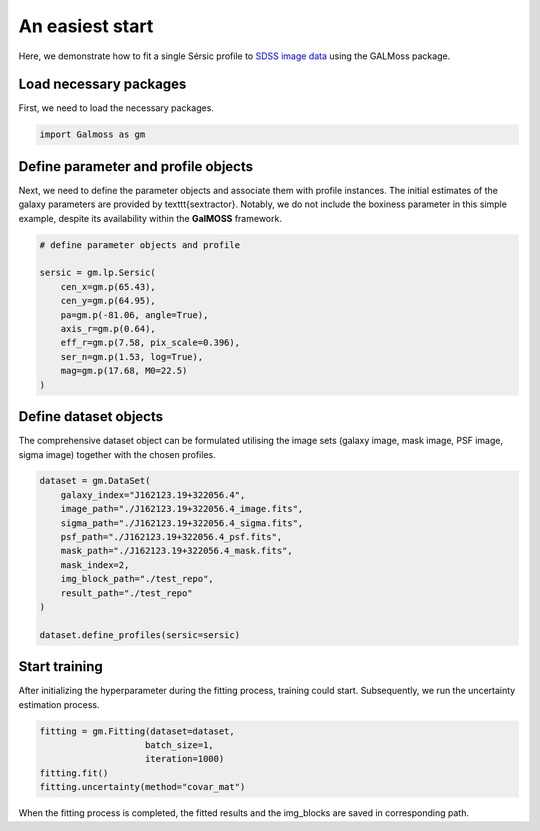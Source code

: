 .. _easy_start:

An easiest start
==================

Here, we demonstrate how to fit a single Sérsic profile to `SDSS image data <https://github.com/Chenmi0619/GALMoss/tree/main/repo/dataset>`_ using the GALMoss package.



Load necessary packages
-------------------------

First, we need to load the necessary packages.

.. code-block:: python

    import Galmoss as gm


Define parameter and profile objects 
------------------------------------

Next, we need to define the parameter objects and associate them with profile instances. The initial estimates of the galaxy parameters are provided by \texttt{sextractor}. Notably, we do not include the boxiness parameter in this simple example, despite its availability within the **GalMOSS** framework.

.. code-block:: python

    # define parameter objects and profile

    sersic = gm.lp.Sersic(
        cen_x=gm.p(65.43),
        cen_y=gm.p(64.95),
        pa=gm.p(-81.06, angle=True), 
        axis_r=gm.p(0.64),
        eff_r=gm.p(7.58, pix_scale=0.396),
        ser_n=gm.p(1.53, log=True),
        mag=gm.p(17.68, M0=22.5)
    )



Define dataset objects 
-----------------------

The comprehensive dataset object can be formulated utilising the image sets (galaxy image, mask image, PSF image, sigma image) together with the chosen profiles.

.. code-block:: python

    dataset = gm.DataSet(
        galaxy_index="J162123.19+322056.4",
        image_path="./J162123.19+322056.4_image.fits",
        sigma_path="./J162123.19+322056.4_sigma.fits",
        psf_path="./J162123.19+322056.4_psf.fits",
        mask_path="./J162123.19+322056.4_mask.fits",
        mask_index=2,
        img_block_path="./test_repo",
        result_path="./test_repo"    
    )

    dataset.define_profiles(sersic=sersic)


Start training 
---------------

After initializing the hyperparameter during the fitting process, training could start. Subsequently, we run the uncertainty estimation process.

.. code-block:: python

    fitting = gm.Fitting(dataset=dataset, 
                        batch_size=1, 
                        iteration=1000)
    fitting.fit()
    fitting.uncertainty(method="covar_mat")



When the fitting process is completed, the fitted results and the img\_blocks are saved in corresponding path.